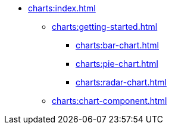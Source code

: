 * xref:charts:index.adoc[]
** xref:charts:getting-started.adoc[]
*** xref:charts:bar-chart.adoc[]
*** xref:charts:pie-chart.adoc[]
*** xref:charts:radar-chart.adoc[]
** xref:charts:chart-component.adoc[]
